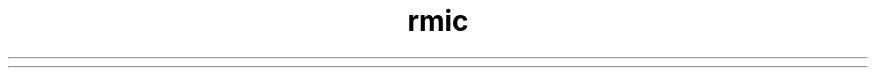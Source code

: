 ." Copyright (c) 1997, 2011, Oracle and/or its affiliates. All rights reserved.
." DO NOT ALTER OR REMOVE COPYRIGHT NOTICES OR THIS FILE HEADER.
."
." This code is free software; you can redistribute it and/or modify it
." under the terms of the GNU General Public License version 2 only, as
." published by the Free Software Foundation.
."
." This code is distributed in the hope that it will be useful, but WITHOUT
." ANY WARRANTY; without even the implied warranty of MERCHANTABILITY or
." FITNESS FOR A PARTICULAR PURPOSE.  See the GNU General Public License
." version 2 for more details (a copy is included in the LICENSE file that
." accompanied this code).
."
." You should have received a copy of the GNU General Public License version
." 2 along with this work; if not, write to the Free Software Foundation,
." Inc., 51 Franklin St, Fifth Floor, Boston, MA 02110-1301 USA.
."
." Please contact Oracle, 500 Oracle Parkway, Redwood Shores, CA 94065 USA
." or visit www.oracle.com if you need additional information or have any
." questions.
."
.TH rmic 1 "07 May 2011"

.LP
